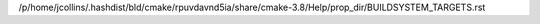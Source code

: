 /p/home/jcollins/.hashdist/bld/cmake/rpuvdavnd5ia/share/cmake-3.8/Help/prop_dir/BUILDSYSTEM_TARGETS.rst